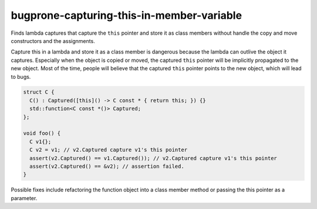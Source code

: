 .. title:: clang-tidy - bugprone-capturing-this-in-member-variable

bugprone-capturing-this-in-member-variable
==========================================

Finds lambda captures that capture the ``this`` pointer and store it as class
members without handle the copy and move constructors and the assignments.

Capture this in a lambda and store it as a class member is dangerous because the
lambda can outlive the object it captures. Especially when the object is copied
or moved, the captured ``this`` pointer will be implicitly propagated to the
new object. Most of the time, people will believe that the captured ``this``
pointer points to the new object, which will lead to bugs.

.. code-block:: c++

  struct C {
    C() : Captured([this]() -> C const * { return this; }) {}
    std::function<C const *()> Captured;
  };

  void foo() {
    C v1{};
    C v2 = v1; // v2.Captured capture v1's this pointer
    assert(v2.Captured() == v1.Captured()); // v2.Captured capture v1's this pointer
    assert(v2.Captured() == &v2); // assertion failed.
  }

Possible fixes include refactoring the function object into a class member
method or passing the this pointer as a parameter.

.. option:: FunctionWrapperTypes

  A semicolon-separated list of names of types. Used to specify function
  wrapper that can hold lambda expressions.
  Default is ``::std::function;::std::move_only_function;::boost::function``.
